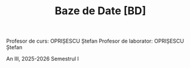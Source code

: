 #+TITLE: Baze de Date [BD]

Profesor de curs: OPRIȘESCU Ștefan
Profesor de laborator: OPRIȘESCU Ștefan

An III, 2025-2026 Semestrul I
